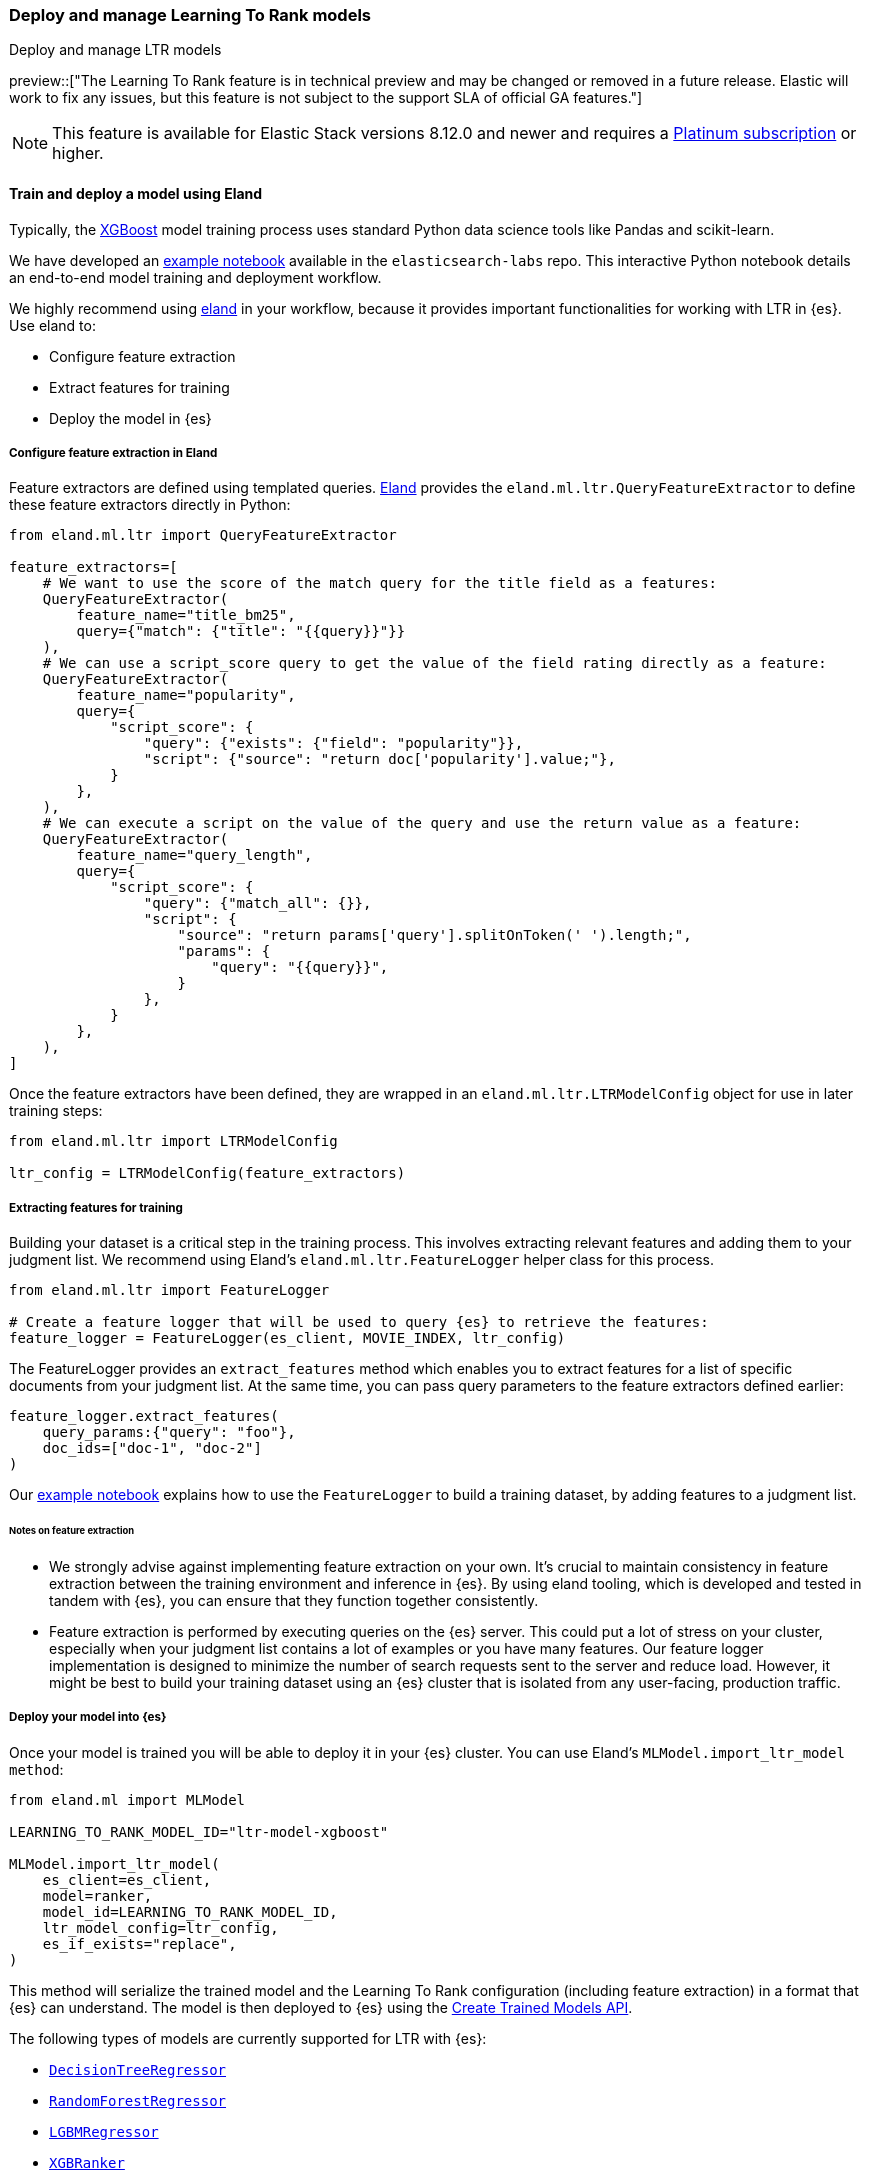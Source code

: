 [[learning-to-rank-model-training]]
=== Deploy and manage Learning To Rank models
++++
<titleabbrev>Deploy and manage LTR models</titleabbrev>
++++

preview::["The Learning To Rank feature is in technical preview and may be changed or removed in a future release. Elastic will work to fix any issues, but this feature is not subject to the support SLA of official GA features."]

NOTE: This feature is available for Elastic Stack versions 8.12.0 and newer and requires a https://www.elastic.co/pricing[Platinum subscription] or higher.

[discrete]
[[learning-to-rank-model-training-workflow]]
==== Train and deploy a model using Eland

Typically, the https://xgboost.readthedocs.io/en/stable/[XGBoost^] model training process uses standard Python data science tools like Pandas and scikit-learn.


We have developed an
https://github.com/elastic/elasticsearch-labs/blob/main/notebooks/search/08-learning-to-rank.ipynb[example
notebook^] available in the `elasticsearch-labs` repo. This interactive Python notebook
details an end-to-end model training and deployment workflow.

We highly recommend using https://eland.readthedocs.io/[eland^] in your workflow, because it provides important functionalities for working with LTR in {es}. Use eland to:

* Configure feature extraction

* Extract features for training

* Deploy the model in {es}

[discrete]
[[learning-to-rank-model-training-feature-definition]]
===== Configure feature extraction in Eland

Feature extractors are defined using templated queries. https://eland.readthedocs.io/[Eland^] provides the `eland.ml.ltr.QueryFeatureExtractor` to define these feature extractors directly in Python:

[source,python]
----
from eland.ml.ltr import QueryFeatureExtractor

feature_extractors=[
    # We want to use the score of the match query for the title field as a features:
    QueryFeatureExtractor(
        feature_name="title_bm25",
        query={"match": {"title": "{{query}}"}}
    ),
    # We can use a script_score query to get the value of the field rating directly as a feature:
    QueryFeatureExtractor(
        feature_name="popularity",
        query={
            "script_score": {
                "query": {"exists": {"field": "popularity"}},
                "script": {"source": "return doc['popularity'].value;"},
            }
        },
    ),
    # We can execute a script on the value of the query and use the return value as a feature:
    QueryFeatureExtractor(
        feature_name="query_length",
        query={
            "script_score": {
                "query": {"match_all": {}},
                "script": {
                    "source": "return params['query'].splitOnToken(' ').length;",
                    "params": {
                        "query": "{{query}}",
                    }
                },
            }
        },
    ),
]
----
// NOTCONSOLE

Once the feature extractors have been defined, they are wrapped in an `eland.ml.ltr.LTRModelConfig` object for use in later training steps:

[source,python]
----
from eland.ml.ltr import LTRModelConfig

ltr_config = LTRModelConfig(feature_extractors)
----
// NOTCONSOLE

[discrete]
[[learning-to-rank-model-training-feature-extraction]]
===== Extracting features for training

Building your dataset is a critical step in the training process. This involves
extracting relevant features and adding them to your judgment list. We
recommend using Eland's `eland.ml.ltr.FeatureLogger` helper class for this
process.

[source,python]
----
from eland.ml.ltr import FeatureLogger

# Create a feature logger that will be used to query {es} to retrieve the features:
feature_logger = FeatureLogger(es_client, MOVIE_INDEX, ltr_config)
----
// NOTCONSOLE

The FeatureLogger provides an `extract_features` method which enables you to extract features for a list of specific documents from your judgment list. At the same time, you can pass query parameters to the feature extractors defined earlier:

[source,python]
----
feature_logger.extract_features(
    query_params:{"query": "foo"},
    doc_ids=["doc-1", "doc-2"]
)
----
// NOTCONSOLE

Our https://github.com/elastic/elasticsearch-labs/blob/main/notebooks/search/08-learning-to-rank.ipynb[example notebook^] explains how to use the `FeatureLogger` to build a training dataset, by adding features to a judgment list.

[discrete]
[[learning-to-rank-model-training-feature-extraction-notes]]
====== Notes on feature extraction

* We strongly advise against implementing feature extraction on your own. It's crucial to maintain consistency in feature extraction between the training environment and inference in {es}. By using eland tooling, which is developed and tested in tandem with {es}, you can ensure that they function together consistently.

* Feature extraction is performed by executing queries on the {es} server. This could put a lot of stress on your cluster, especially when your judgment list contains a lot of examples or you have many features. Our feature logger implementation is designed to minimize the number of search requests sent to the server and reduce load. However, it might be best to build your training dataset using an {es} cluster that is isolated from any user-facing, production traffic.

[discrete]
[[learning-to-rank-model-deployment]]
===== Deploy your model into {es}

Once your model is trained you will be able to deploy it in your {es} cluster. You can use Eland's `MLModel.import_ltr_model method`:

[source,python]
----
from eland.ml import MLModel

LEARNING_TO_RANK_MODEL_ID="ltr-model-xgboost"

MLModel.import_ltr_model(
    es_client=es_client,
    model=ranker,
    model_id=LEARNING_TO_RANK_MODEL_ID,
    ltr_model_config=ltr_config,
    es_if_exists="replace",
)
----
// NOTCONSOLE

This method will serialize the trained model and the Learning To Rank configuration (including feature extraction) in a format that {es} can understand. The model is then deployed to {es} using the <<put-trained-models, Create Trained Models API>>.

The following types of models are currently supported for LTR with {es}:

* https://scikit-learn.org/stable/modules/generated/sklearn.tree.DecisionTreeRegressor.html[`DecisionTreeRegressor`^]
* https://scikit-learn.org/stable/modules/generated/sklearn.ensemble.RandomForestRegressor.html[`RandomForestRegressor`^]
* https://lightgbm.readthedocs.io/en/latest/pythonapi/lightgbm.LGBMRegressor.html[`LGBMRegressor`^]
* https://xgboost.readthedocs.io/en/stable/python/python_api.html#xgboost.XGBRanker[`XGBRanker`^]
* https://xgboost.readthedocs.io/en/stable/python/python_api.html#xgboost.XGBRegressor[`XGBRegressor`^]


More model types will be supported in the future.

[discrete]
[[learning-to-rank-model-management]]
==== Learning To Rank model management

Once your model is deployed in {es} you can manage it using the https://www.elastic.co/guide/en/elasticsearch/reference/current/ml-df-trained-models-apis.html[trained model APIs].
You're now ready to work with your LTR model as a rescorer at <<learning-to-rank-search-usage, search time>>.
